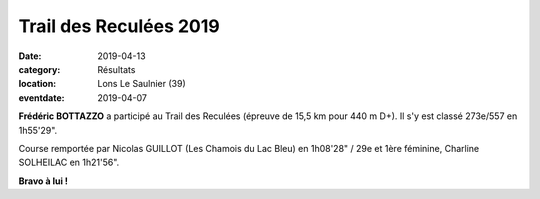 Trail des Reculées 2019
=======================

:date: 2019-04-13
:category: Résultats
:location: Lons Le Saulnier (39)
:eventdate: 2019-04-07



.. image:: http://assets.acr-dijon.org/reculees19.jpg

**Frédéric BOTTAZZO** a participé au Trail des Reculées (épreuve de 15,5 km pour 440 m D+). Il s'y est classé 273e/557 en 1h55'29".

Course remportée par Nicolas GUILLOT (Les Chamois du Lac Bleu) en 1h08'28" / 29e et 1ère féminine, Charline SOLHEILAC en 1h21'56".

**Bravo à lui !**
